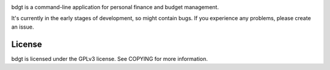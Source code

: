 .. image:: https://travis-ci.org/jonblack/bdgt.svg?branch=develop
    :target: https://travis-ci.org/jonblack/bdgt
    :alt: Travis Build Status

.. image:: http://img.shields.io/pypi/v/bdgt.svg
    :target: https://pypi.python.org/pypi/bdgt/
    :alt: pypi version

.. image:: http://img.shields.io/pypi/dd/bdgt.svg
    :target: https://pypi.python.org/pypi/bdgt/
    :alt: pypi downloads per day

bdgt is a command-line application for personal finance and budget management.

It's currently in the early stages of development, so might contain bugs. If
you experience any problems, please create an issue.

License
=======

bdgt is licensed under the GPLv3 license. See COPYING for more information.

